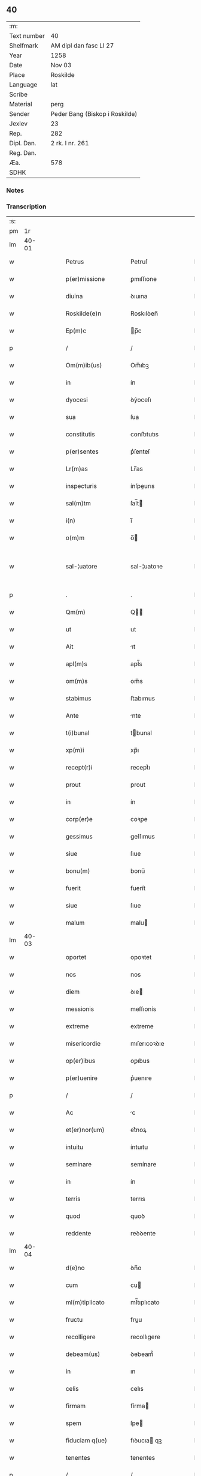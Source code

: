 ** 40
| :m:         |                                |
| Text number | 40                             |
| Shelfmark   | AM dipl dan fasc LI 27         |
| Year        | 1258                           |
| Date        | Nov 03                         |
| Place       | Roskilde                       |
| Language    | lat                            |
| Scribe      |                                |
| Material    | perg                           |
| Sender      | Peder Bang (Biskop i Roskilde) |
| Jexlev      | 23                             |
| Rep.        | 282                            |
| Dipl. Dan.  | 2 rk. I nr. 261                |
| Reg. Dan.   |                                |
| Æa.         | 578                            |
| SDHK        |                                |

*** Notes


*** Transcription
| :s: |       |   |   |   |   |                       |               |   |   |   |   |     |   |   |   |             |
| pm  |    1r |   |   |   |   |                       |               |   |   |   |   |     |   |   |   |             |
| lm  | 40-01 |   |   |   |   |                       |               |   |   |   |   |     |   |   |   |             |
| w   |       |   |   |   |   | Petrus                | Petruſ        |   |   |   |   | lat |   |   |   |       40-01 |
| w   |       |   |   |   |   | p(er)missione         | ꝑmıſſıone     |   |   |   |   | lat |   |   |   |       40-01 |
| w   |       |   |   |   |   | diuina                | ꝺıuına        |   |   |   |   | lat |   |   |   |       40-01 |
| w   |       |   |   |   |   | Roskilde(e)n          | Roskılꝺen̅     |   |   |   |   | lat |   |   |   |       40-01 |
| w   |       |   |   |   |   | Ep(m)c                | p̅c           |   |   |   |   | lat |   |   |   |       40-01 |
| p   |       |   |   |   |   | /                     | /             |   |   |   |   | lat |   |   |   |       40-01 |
| w   |       |   |   |   |   | Om(m)ib(us)           | Om̅ıbꝫ         |   |   |   |   | lat |   |   |   |       40-01 |
| w   |       |   |   |   |   | in                    | ín            |   |   |   |   | lat |   |   |   |       40-01 |
| w   |       |   |   |   |   | dyocesi               | ꝺẏoceſı       |   |   |   |   | lat |   |   |   |       40-01 |
| w   |       |   |   |   |   | sua                   | ſua           |   |   |   |   | lat |   |   |   |       40-01 |
| w   |       |   |   |   |   | constitutis           | conﬅıtutıs    |   |   |   |   | lat |   |   |   |       40-01 |
| w   |       |   |   |   |   | p(er)sentes           | p͛ſenteſ       |   |   |   |   | lat |   |   |   |       40-01 |
| w   |       |   |   |   |   | Lr(m)as               | Lr̅as          |   |   |   |   | lat |   |   |   |       40-01 |
| w   |       |   |   |   |   | inspecturis           | ínſpeurıs    |   |   |   |   | lat |   |   |   |       40-01 |
| w   |       |   |   |   |   | sal(m)tm              | ſal̅t         |   |   |   |   | lat |   |   |   |       40-01 |
| w   |       |   |   |   |   | i(n)                  | ı̅             |   |   |   |   | lat |   |   |   |       40-01 |
| w   |       |   |   |   |   | o(m)m                 | o̅            |   |   |   |   | lat |   |   |   |       40-01 |
| w   |       |   |   |   |   | sal-¦uatore           | sal-¦uatoꝛe   |   |   |   |   | lat |   |   |   | 40-01—40-02 |
| p   |       |   |   |   |   | .                     | .             |   |   |   |   | lat |   |   |   |       40-02 |
| w   |       |   |   |   |   | Qm(m)                 | Q̅            |   |   |   |   | lat |   |   |   |       40-02 |
| w   |       |   |   |   |   | ut                    | ut            |   |   |   |   | lat |   |   |   |       40-02 |
| w   |       |   |   |   |   | Ait                   | ıt           |   |   |   |   | lat |   |   |   |       40-02 |
| w   |       |   |   |   |   | apl(m)s               | apl̅s          |   |   |   |   | lat |   |   |   |       40-02 |
| w   |       |   |   |   |   | om(m)s                | om̅s           |   |   |   |   | lat |   |   |   |       40-02 |
| w   |       |   |   |   |   | stabimus              | ﬅabımus       |   |   |   |   | lat |   |   |   |       40-02 |
| w   |       |   |   |   |   | Ante                  | nte          |   |   |   |   | lat |   |   |   |       40-02 |
| w   |       |   |   |   |   | t(i)bunal             | tbunal       |   |   |   |   | lat |   |   |   |       40-02 |
| w   |       |   |   |   |   | xp(m)i                | xp̅ı           |   |   |   |   | lat |   |   |   |       40-02 |
| w   |       |   |   |   |   | recept(r)i            | receptᷣı       |   |   |   |   | lat |   |   |   |       40-02 |
| w   |       |   |   |   |   | prout                 | prout         |   |   |   |   | lat |   |   |   |       40-02 |
| w   |       |   |   |   |   | in                    | ín            |   |   |   |   | lat |   |   |   |       40-02 |
| w   |       |   |   |   |   | corp(er)e             | coꝛꝑe         |   |   |   |   | lat |   |   |   |       40-02 |
| w   |       |   |   |   |   | gessimus              | geſſımus      |   |   |   |   | lat |   |   |   |       40-02 |
| w   |       |   |   |   |   | siue                  | ſıue          |   |   |   |   | lat |   |   |   |       40-02 |
| w   |       |   |   |   |   | bonu(m)               | bonu̅          |   |   |   |   | lat |   |   |   |       40-02 |
| w   |       |   |   |   |   | fuerit                | fuerít        |   |   |   |   | lat |   |   |   |       40-02 |
| w   |       |   |   |   |   | siue                  | ſıue          |   |   |   |   | lat |   |   |   |       40-02 |
| w   |       |   |   |   |   | malum                 | malu         |   |   |   |   | lat |   |   |   |       40-02 |
| lm  | 40-03 |   |   |   |   |                       |               |   |   |   |   |     |   |   |   |             |
| w   |       |   |   |   |   | oportet               | opoꝛtet       |   |   |   |   | lat |   |   |   |       40-03 |
| w   |       |   |   |   |   | nos                   | nos           |   |   |   |   | lat |   |   |   |       40-03 |
| w   |       |   |   |   |   | diem                  | ꝺıe          |   |   |   |   | lat |   |   |   |       40-03 |
| w   |       |   |   |   |   | messionis             | meſſıonís     |   |   |   |   | lat |   |   |   |       40-03 |
| w   |       |   |   |   |   | extreme               | extreme       |   |   |   |   | lat |   |   |   |       40-03 |
| w   |       |   |   |   |   | misericordie          | mıſerıcoꝛꝺıe  |   |   |   |   | lat |   |   |   |       40-03 |
| w   |       |   |   |   |   | op(er)ibus            | oꝑıbus        |   |   |   |   | lat |   |   |   |       40-03 |
| w   |       |   |   |   |   | p(er)uenire           | p͛uenıre       |   |   |   |   | lat |   |   |   |       40-03 |
| p   |       |   |   |   |   | /                     | /             |   |   |   |   | lat |   |   |   |       40-03 |
| w   |       |   |   |   |   | Ac                    | c            |   |   |   |   | lat |   |   |   |       40-03 |
| w   |       |   |   |   |   | et(er)nor(um)         | et͛noꝝ         |   |   |   |   | lat |   |   |   |       40-03 |
| w   |       |   |   |   |   | intuitu               | íntuıtu       |   |   |   |   | lat |   |   |   |       40-03 |
| w   |       |   |   |   |   | seminare              | semínare      |   |   |   |   | lat |   |   |   |       40-03 |
| w   |       |   |   |   |   | in                    | ín            |   |   |   |   | lat |   |   |   |       40-03 |
| w   |       |   |   |   |   | terris                | terrıs        |   |   |   |   | lat |   |   |   |       40-03 |
| w   |       |   |   |   |   | quod                  | quoꝺ          |   |   |   |   | lat |   |   |   |       40-03 |
| w   |       |   |   |   |   | reddente              | reꝺꝺente      |   |   |   |   | lat |   |   |   |       40-03 |
| lm  | 40-04 |   |   |   |   |                       |               |   |   |   |   |     |   |   |   |             |
| w   |       |   |   |   |   | d(e)no                | ꝺn̅o           |   |   |   |   | lat |   |   |   |       40-04 |
| w   |       |   |   |   |   | cum                   | cu           |   |   |   |   | lat |   |   |   |       40-04 |
| w   |       |   |   |   |   | ml(m)tiplicato        | ml̅tıplıcato   |   |   |   |   | lat |   |   |   |       40-04 |
| w   |       |   |   |   |   | fructu                | fruu         |   |   |   |   | lat |   |   |   |       40-04 |
| w   |       |   |   |   |   | recolligere           | recollıgere   |   |   |   |   | lat |   |   |   |       40-04 |
| w   |       |   |   |   |   | debeam(us)            | ꝺebeam᷒        |   |   |   |   | lat |   |   |   |       40-04 |
| w   |       |   |   |   |   | in                    | ın            |   |   |   |   | lat |   |   |   |       40-04 |
| w   |       |   |   |   |   | celis                 | celıs         |   |   |   |   | lat |   |   |   |       40-04 |
| w   |       |   |   |   |   | firmam                | fírma        |   |   |   |   | lat |   |   |   |       40-04 |
| w   |       |   |   |   |   | spem                  | ſpe          |   |   |   |   | lat |   |   |   |       40-04 |
| w   |       |   |   |   |   | fiduciam q(ue)        | fıꝺucıa qꝫ   |   |   |   |   | lat |   |   |   |       40-04 |
| w   |       |   |   |   |   | tenentes              | tenentes      |   |   |   |   | lat |   |   |   |       40-04 |
| p   |       |   |   |   |   | /                     | /             |   |   |   |   | lat |   |   |   |       40-04 |
| w   |       |   |   |   |   | qm(m)                 | q̅            |   |   |   |   | lat |   |   |   |       40-04 |
| w   |       |   |   |   |   | qui                   | quí           |   |   |   |   | lat |   |   |   |       40-04 |
| w   |       |   |   |   |   | parce                 | parce         |   |   |   |   | lat |   |   |   |       40-04 |
| w   |       |   |   |   |   | seminat               | ſemınat       |   |   |   |   | lat |   |   |   |       40-04 |
| lm  | 40-05 |   |   |   |   |                       |               |   |   |   |   |     |   |   |   |             |
| w   |       |   |   |   |   | parce                 | parce         |   |   |   |   | lat |   |   |   |       40-05 |
| w   |       |   |   |   |   | (et)                  |              |   |   |   |   | lat |   |   |   |       40-05 |
| w   |       |   |   |   |   | metet                 | metet         |   |   |   |   | lat |   |   |   |       40-05 |
| p   |       |   |   |   |   | /                     | /             |   |   |   |   | lat |   |   |   |       40-05 |
| w   |       |   |   |   |   | (et)                  |              |   |   |   |   | lat |   |   |   |       40-05 |
| w   |       |   |   |   |   | qui                   | quí           |   |   |   |   | lat |   |   |   |       40-05 |
| w   |       |   |   |   |   | seminat               | ſemínat       |   |   |   |   | lat |   |   |   |       40-05 |
| w   |       |   |   |   |   | in                    | ín            |   |   |   |   | lat |   |   |   |       40-05 |
| w   |       |   |   |   |   | b(e)nd(i)c(t)oib(us)  | bn̅ꝺc̅oıbꝫ      |   |   |   |   | lat |   |   |   |       40-05 |
| p   |       |   |   |   |   | /                     | /             |   |   |   |   | lat |   |   |   |       40-05 |
| w   |       |   |   |   |   | de                    | ꝺe            |   |   |   |   | lat |   |   |   |       40-05 |
| w   |       |   |   |   |   | b(e)nd(i)c(t)onib(us) | bn̅ꝺc̅onıbꝫ     |   |   |   |   | lat |   |   |   |       40-05 |
| w   |       |   |   |   |   | (et)                  |              |   |   |   |   | lat |   |   |   |       40-05 |
| w   |       |   |   |   |   | metet                 | metet         |   |   |   |   | lat |   |   |   |       40-05 |
| w   |       |   |   |   |   | uitam                 | uíta         |   |   |   |   | lat |   |   |   |       40-05 |
| w   |       |   |   |   |   | et(er)nam             | et͛na         |   |   |   |   | lat |   |   |   |       40-05 |
| p   |       |   |   |   |   | .                     | .             |   |   |   |   | lat |   |   |   |       40-05 |
| w   |       |   |   |   |   | Cum                   | Cu           |   |   |   |   | lat |   |   |   |       40-05 |
| w   |       |   |   |   |   | igitur                | ıgıtur        |   |   |   |   | lat |   |   |   |       40-05 |
| w   |       |   |   |   |   | dil(m)ce              | ꝺıl̅ce         |   |   |   |   | lat |   |   |   |       40-05 |
| w   |       |   |   |   |   | nobis                 | nobıs         |   |   |   |   | lat |   |   |   |       40-05 |
| w   |       |   |   |   |   | in                    | ín            |   |   |   |   | lat |   |   |   |       40-05 |
| w   |       |   |   |   |   | xp(m)o                | xp̅o           |   |   |   |   | lat |   |   |   |       40-05 |
| w   |       |   |   |   |   | monia-¦les            | monía-¦les    |   |   |   |   | lat |   |   |   | 40-05—40-06 |
| w   |       |   |   |   |   | recluse               | recluſe       |   |   |   |   | lat |   |   |   |       40-06 |
| w   |       |   |   |   |   | ordinis               | oꝛꝺınís       |   |   |   |   | lat |   |   |   |       40-06 |
| w   |       |   |   |   |   | sc(i)i                | ſc̅ı           |   |   |   |   | lat |   |   |   |       40-06 |
| w   |       |   |   |   |   | Damianj               | Damıan       |   |   |   |   | lat |   |   |   |       40-06 |
| w   |       |   |   |   |   | Roskilde(e)n          | Roskılꝺen̅     |   |   |   |   | lat |   |   |   |       40-06 |
| w   |       |   |   |   |   | pro                   | pro           |   |   |   |   | lat |   |   |   |       40-06 |
| w   |       |   |   |   |   | eccl(es)ia            | eccl̅ıa        |   |   |   |   | lat |   |   |   |       40-06 |
| w   |       |   |   |   |   | (et)                  |              |   |   |   |   | lat |   |   |   |       40-06 |
| w   |       |   |   |   |   | edificiis             | eꝺıfıcíıs     |   |   |   |   | lat |   |   |   |       40-06 |
| w   |       |   |   |   |   | monast(er)ij          | onaſt͛ıȷ      |   |   |   |   | lat |   |   |   |       40-06 |
| w   |       |   |   |   |   | sui                   | ſuí           |   |   |   |   | lat |   |   |   |       40-06 |
| p   |       |   |   |   |   | /                     | /             |   |   |   |   | lat |   |   |   |       40-06 |
| w   |       |   |   |   |   | Ac                    | c            |   |   |   |   | lat |   |   |   |       40-06 |
| w   |       |   |   |   |   | etiam                 | etıa         |   |   |   |   | lat |   |   |   |       40-06 |
| w   |       |   |   |   |   | sustentat(i)oe        | ſuﬅentat̅oe    |   |   |   |   | lat |   |   |   |       40-06 |
| w   |       |   |   |   |   | Arte                  | rte          |   |   |   |   | lat |   |   |   |       40-06 |
| w   |       |   |   |   |   | uite                  | uíte          |   |   |   |   | lat |   |   |   |       40-06 |
| w   |       |   |   |   |   | ip(m)ar(um)           | ıp̅aꝝ          |   |   |   |   | lat |   |   |   |       40-06 |
| w   |       |   |   |   |   | que                   | que           |   |   |   |   | lat |   |   |   |       40-06 |
| lm  | 40-07 |   |   |   |   |                       |               |   |   |   |   |     |   |   |   |             |
| w   |       |   |   |   |   | pro                   | pro           |   |   |   |   | lat |   |   |   |       40-07 |
| w   |       |   |   |   |   | xp(m)o                | xp̅o           |   |   |   |   | lat |   |   |   |       40-07 |
| w   |       |   |   |   |   | tante                 | tante         |   |   |   |   | lat |   |   |   |       40-07 |
| w   |       |   |   |   |   | rigorem               | rıgoꝛe       |   |   |   |   | lat |   |   |   |       40-07 |
| w   |       |   |   |   |   | Religionis            | Relıgıonís    |   |   |   |   | lat |   |   |   |       40-07 |
| w   |       |   |   |   |   | ferre                 | ferre         |   |   |   |   | lat |   |   |   |       40-07 |
| w   |       |   |   |   |   | decreuer(m)t          | ꝺecreuer̅t     |   |   |   |   | lat |   |   |   |       40-07 |
| w   |       |   |   |   |   | elemosinis            | elemoſínís    |   |   |   |   | lat |   |   |   |       40-07 |
| w   |       |   |   |   |   | indigeAnt             | ínꝺıgent     |   |   |   |   | lat |   |   |   |       40-07 |
| w   |       |   |   |   |   | iuuarj                | íuuar        |   |   |   |   | lat |   |   |   |       40-07 |
| w   |       |   |   |   |   | fideliu(m)            | fıꝺelıu̅       |   |   |   |   | lat |   |   |   |       40-07 |
| p   |       |   |   |   |   | /                     | /             |   |   |   |   | lat |   |   |   |       40-07 |
| w   |       |   |   |   |   | quibus                | quıbus        |   |   |   |   | lat |   |   |   |       40-07 |
| w   |       |   |   |   |   | ip(m)e                | ıp̅e           |   |   |   |   | lat |   |   |   |       40-07 |
| w   |       |   |   |   |   | or(m)onum             | or̅onu        |   |   |   |   | lat |   |   |   |       40-07 |
| w   |       |   |   |   |   | suar(um)-¦sb(m)sidia  | ſuaꝝ-¦ſb̅sıꝺıa |   |   |   |   | lat |   |   |   | 40-07—40-08 |
| w   |       |   |   |   |   | rependere             | repenꝺere     |   |   |   |   | lat |   |   |   |       40-08 |
| w   |       |   |   |   |   | student               | ﬅuꝺent        |   |   |   |   | lat |   |   |   |       40-08 |
| p   |       |   |   |   |   | /                     | /             |   |   |   |   | lat |   |   |   |       40-08 |
| w   |       |   |   |   |   | vniu(er)sitate(st)    | ỽníu͛ſıtate̅    |   |   |   |   | lat |   |   |   |       40-08 |
| w   |       |   |   |   |   | ur(m)am               | ur̅a          |   |   |   |   | lat |   |   |   |       40-08 |
| w   |       |   |   |   |   | rogam(us)             | rogam᷒         |   |   |   |   | lat |   |   |   |       40-08 |
| w   |       |   |   |   |   | (et)                  |              |   |   |   |   | lat |   |   |   |       40-08 |
| w   |       |   |   |   |   | hortam(ur)            | hoꝛtam᷑        |   |   |   |   | lat |   |   |   |       40-08 |
| w   |       |   |   |   |   | in                    | ín            |   |   |   |   | lat |   |   |   |       40-08 |
| w   |       |   |   |   |   | d(e)no                | ꝺn̅o           |   |   |   |   | lat |   |   |   |       40-08 |
| w   |       |   |   |   |   | in                    | ín            |   |   |   |   | lat |   |   |   |       40-08 |
| w   |       |   |   |   |   | remissione(st)        | remıſſıone̅    |   |   |   |   | lat |   |   |   |       40-08 |
| w   |       |   |   |   |   | uob(m)                | uob̅           |   |   |   |   | lat |   |   |   |       40-08 |
| w   |       |   |   |   |   | pc(i)caminu(m)        | pc̅camínu̅      |   |   |   |   | lat |   |   |   |       40-08 |
| w   |       |   |   |   |   | iniu(m)gentes         | íníu̅genteſ    |   |   |   |   | lat |   |   |   |       40-08 |
| p   |       |   |   |   |   | /                     | /             |   |   |   |   | lat |   |   |   |       40-08 |
| w   |       |   |   |   |   | q(ua)-¦t(us)          | q-¦tꝰ        |   |   |   |   | lat |   |   |   | 40-08—40-09 |
| w   |       |   |   |   |   | eis                   | eıs           |   |   |   |   | lat |   |   |   |       40-09 |
| w   |       |   |   |   |   | pias                  | pıas          |   |   |   |   | lat |   |   |   |       40-09 |
| w   |       |   |   |   |   | elemosinas            | elemoſínas    |   |   |   |   | lat |   |   |   |       40-09 |
| p   |       |   |   |   |   | /                     | /             |   |   |   |   | lat |   |   |   |       40-09 |
| w   |       |   |   |   |   | (et)                  |              |   |   |   |   | lat |   |   |   |       40-09 |
| w   |       |   |   |   |   | gratA                 | grat         |   |   |   |   | lat |   |   |   |       40-09 |
| w   |       |   |   |   |   | caritatis             | carıtatıs     |   |   |   |   | lat |   |   |   |       40-09 |
| w   |       |   |   |   |   | sb(m)sidia            | ſb̅sıꝺıa       |   |   |   |   | lat |   |   |   |       40-09 |
| w   |       |   |   |   |   | erogetis              | erogetís      |   |   |   |   | lat |   |   |   |       40-09 |
| p   |       |   |   |   |   | /                     | /             |   |   |   |   | lat |   |   |   |       40-09 |
| w   |       |   |   |   |   | ut                    | ut            |   |   |   |   | lat |   |   |   |       40-09 |
| w   |       |   |   |   |   | p(er)                 | ꝑ             |   |   |   |   | lat |   |   |   |       40-09 |
| w   |       |   |   |   |   | sb(m)uent(i)onem      | ſb̅uent̅one    |   |   |   |   | lat |   |   |   |       40-09 |
| w   |       |   |   |   |   | ur(m)am               | ur̅a          |   |   |   |   | lat |   |   |   |       40-09 |
| w   |       |   |   |   |   | opus                  | opus          |   |   |   |   | lat |   |   |   |       40-09 |
| w   |       |   |   |   |   | hui(us)modi           | huıꝰmoꝺı      |   |   |   |   | lat |   |   |   |       40-09 |
| w   |       |   |   |   |   | consumari             | conſumarí     |   |   |   |   | lat |   |   |   |       40-09 |
| w   |       |   |   |   |   | ualeat                | ualeat        |   |   |   |   | lat |   |   |   |       40-09 |
| w   |       |   |   |   |   | (et)                  |              |   |   |   |   | lat |   |   |   |       40-09 |
| p   |       |   |   |   |   | /                     | /             |   |   |   |   | lat |   |   |   |       40-09 |
| lm  | 40-10 |   |   |   |   |                       |               |   |   |   |   |     |   |   |   |             |
| w   |       |   |   |   |   | alias                 | alıas         |   |   |   |   | lat |   |   |   |       40-10 |
| w   |       |   |   |   |   | ear(um)               | eaꝝ           |   |   |   |   | lat |   |   |   |       40-10 |
| w   |       |   |   |   |   | indigencie            | ınꝺıgencıe    |   |   |   |   | lat |   |   |   |       40-10 |
| w   |       |   |   |   |   | prouid(er)j           | prouıꝺ͛ȷ       |   |   |   |   | lat |   |   |   |       40-10 |
| p   |       |   |   |   |   | /                     | /             |   |   |   |   | lat |   |   |   |       40-10 |
| w   |       |   |   |   |   | Ac                    | c            |   |   |   |   | lat |   |   |   |       40-10 |
| w   |       |   |   |   |   | uos                   | uos           |   |   |   |   | lat |   |   |   |       40-10 |
| w   |       |   |   |   |   | p(er)                 | ꝑ             |   |   |   |   | lat |   |   |   |       40-10 |
| w   |       |   |   |   |   | h(m)                  | h̅             |   |   |   |   | lat |   |   |   |       40-10 |
| w   |       |   |   |   |   | (et)                  |              |   |   |   |   | lat |   |   |   |       40-10 |
| w   |       |   |   |   |   | alia                  | alıa          |   |   |   |   | lat |   |   |   |       40-10 |
| w   |       |   |   |   |   | bona                  | bona          |   |   |   |   | lat |   |   |   |       40-10 |
| w   |       |   |   |   |   | que                   | que           |   |   |   |   | lat |   |   |   |       40-10 |
| w   |       |   |   |   |   | d(e)no                | ꝺn̅o           |   |   |   |   | lat |   |   |   |       40-10 |
| w   |       |   |   |   |   | inspirante            | ínſpırante    |   |   |   |   | lat |   |   |   |       40-10 |
| w   |       |   |   |   |   | fec(er)itis           | fec͛ıtıs       |   |   |   |   | lat |   |   |   |       40-10 |
| p   |       |   |   |   |   | /                     | /             |   |   |   |   | lat |   |   |   |       40-10 |
| w   |       |   |   |   |   | ear(um)               | eaꝝ           |   |   |   |   | lat |   |   |   |       40-10 |
| w   |       |   |   |   |   | Adiutj                | ꝺíutȷ        |   |   |   |   | lat |   |   |   |       40-10 |
| w   |       |   |   |   |   | p(er)cibus            | p͛cıbus        |   |   |   |   | lat |   |   |   |       40-10 |
| p   |       |   |   |   |   | /                     | /             |   |   |   |   | lat |   |   |   |       40-10 |
| w   |       |   |   |   |   | Ad                    | ꝺ            |   |   |   |   | lat |   |   |   |       40-10 |
| w   |       |   |   |   |   | et(er)ne              | et͛ne          |   |   |   |   | lat |   |   |   |       40-10 |
| w   |       |   |   |   |   | possitis              | poſſıtıs      |   |   |   |   | lat |   |   |   |       40-10 |
| w   |       |   |   |   |   | feli-¦citatis         | felí-¦cıtatıs |   |   |   |   | lat |   |   |   | 40-10—40-11 |
| w   |       |   |   |   |   | gaudia                | gauꝺıa        |   |   |   |   | lat |   |   |   |       40-11 |
| w   |       |   |   |   |   | p(er)uenire           | ꝑuenıre       |   |   |   |   | lat |   |   |   |       40-11 |
| p   |       |   |   |   |   |                      |              |   |   |   |   | lat |   |   |   |       40-11 |
| w   |       |   |   |   |   | Cupientes             | Cupıenteſ     |   |   |   |   | lat |   |   |   |       40-11 |
| w   |       |   |   |   |   | eciam                 | ecıa         |   |   |   |   | lat |   |   |   |       40-11 |
| w   |       |   |   |   |   | ut                    | ut            |   |   |   |   | lat |   |   |   |       40-11 |
| w   |       |   |   |   |   | ear(um)dem            | eaꝝꝺe        |   |   |   |   | lat |   |   |   |       40-11 |
| w   |       |   |   |   |   | ecc(i)a               | ecc̅a          |   |   |   |   | lat |   |   |   |       40-11 |
| w   |       |   |   |   |   | congruis              | congruís      |   |   |   |   | lat |   |   |   |       40-11 |
| w   |       |   |   |   |   | honorib(us)           | honoꝛıbꝫ      |   |   |   |   | lat |   |   |   |       40-11 |
| w   |       |   |   |   |   | freq(m)ntet(ur)       | freq̅ntet᷑      |   |   |   |   | lat |   |   |   |       40-11 |
| p   |       |   |   |   |   | /                     | /             |   |   |   |   | lat |   |   |   |       40-11 |
| w   |       |   |   |   |   | om(n)ib(us)           | om̅ıbꝫ         |   |   |   |   | lat |   |   |   |       40-11 |
| w   |       |   |   |   |   | uere                  | uere          |   |   |   |   | lat |   |   |   |       40-11 |
| w   |       |   |   |   |   | penitentib(us)        | penítentıbꝫ   |   |   |   |   | lat |   |   |   |       40-11 |
| w   |       |   |   |   |   | (et)                  |              |   |   |   |   | lat |   |   |   |       40-11 |
| w   |       |   |   |   |   | con-¦fessis           | con-¦feſſıs   |   |   |   |   | lat |   |   |   | 40-11—40-12 |
| w   |       |   |   |   |   | qui                   | quí           |   |   |   |   | lat |   |   |   |       40-12 |
| w   |       |   |   |   |   | eis                   | eıs           |   |   |   |   | lat |   |   |   |       40-12 |
| w   |       |   |   |   |   | pro                   | pro           |   |   |   |   | lat |   |   |   |       40-12 |
| w   |       |   |   |   |   | dc(i)j                | ꝺc̅ȷ           |   |   |   |   | lat |   |   |   |       40-12 |
| w   |       |   |   |   |   | (con)sumat(i)one      | ꝯſumat̅one     |   |   |   |   | lat |   |   |   |       40-12 |
| w   |       |   |   |   |   | op(er)is              | oꝑıs          |   |   |   |   | lat |   |   |   |       40-12 |
| p   |       |   |   |   |   | /                     | /             |   |   |   |   | lat |   |   |   |       40-12 |
| w   |       |   |   |   |   | u(e)l                 | ul̅            |   |   |   |   | lat |   |   |   |       40-12 |
| w   |       |   |   |   |   | ip(m)ar(um)           | ıp̅aꝝ          |   |   |   |   | lat |   |   |   |       40-12 |
| w   |       |   |   |   |   | (e)nccitatib(us)      | n̅ccıtatıbꝫ    |   |   |   |   | lat |   |   |   |       40-12 |
| w   |       |   |   |   |   | releuandis            | releuanꝺıs    |   |   |   |   | lat |   |   |   |       40-12 |
| w   |       |   |   |   |   | manum                 | manu         |   |   |   |   | lat |   |   |   |       40-12 |
| w   |       |   |   |   |   | porrex(er)int         | poꝛrex͛ınt     |   |   |   |   | lat |   |   |   |       40-12 |
| w   |       |   |   |   |   | Adiut(i)cem           | ꝺíutce     |   |   |   |   | lat |   |   |   |       40-12 |
| p   |       |   |   |   |   | /                     | /             |   |   |   |   | lat |   |   |   |       40-12 |
| w   |       |   |   |   |   | seu                   | ſeu           |   |   |   |   | lat |   |   |   |       40-12 |
| w   |       |   |   |   |   | ear(um)               | eaꝝ           |   |   |   |   | lat |   |   |   |       40-12 |
| w   |       |   |   |   |   | eccl(es)iam           | eccl̅ıa       |   |   |   |   | lat |   |   |   |       40-12 |
| w   |       |   |   |   |   | cum                   | cu           |   |   |   |   | lat |   |   |   |       40-12 |
| lm  | 40-13 |   |   |   |   |                       |               |   |   |   |   |     |   |   |   |             |
| w   |       |   |   |   |   | deuo(m)ne             | ꝺeuo̅ne        |   |   |   |   | lat |   |   |   |       40-13 |
| w   |       |   |   |   |   | (et)                  |              |   |   |   |   | lat |   |   |   |       40-13 |
| w   |       |   |   |   |   | reuerencia            | reuerencıa    |   |   |   |   | lat |   |   |   |       40-13 |
| w   |       |   |   |   |   | uisitau(er)int        | uıſıtau͛ınt    |   |   |   |   | lat |   |   |   |       40-13 |
| p   |       |   |   |   |   | /                     | /             |   |   |   |   | lat |   |   |   |       40-13 |
| w   |       |   |   |   |   | de                    | ꝺe            |   |   |   |   | lat |   |   |   |       40-13 |
| w   |       |   |   |   |   | dei                   | ꝺeí           |   |   |   |   | lat |   |   |   |       40-13 |
| w   |       |   |   |   |   | om(n)ipot(e)ntis      | om̅ıpotn̅tıs    |   |   |   |   | lat |   |   |   |       40-13 |
| w   |       |   |   |   |   | mi(sericordi)a        | mı̅a           |   |   |   |   | lat |   |   |   |       40-13 |
| p   |       |   |   |   |   | .                     | .             |   |   |   |   | lat |   |   |   |       40-13 |
| w   |       |   |   |   |   | (et)                  |              |   |   |   |   | lat |   |   |   |       40-13 |
| w   |       |   |   |   |   | bt(i)or(um)           | bt̅oꝝ          |   |   |   |   | lat |   |   |   |       40-13 |
| w   |       |   |   |   |   | Pet(i)                | Pet          |   |   |   |   | lat |   |   |   |       40-13 |
| w   |       |   |   |   |   | (et)                  |              |   |   |   |   | lat |   |   |   |       40-13 |
| w   |       |   |   |   |   | pauli                 | paulí         |   |   |   |   | lat |   |   |   |       40-13 |
| w   |       |   |   |   |   | apl(m)or(um)          | apl̅oꝝ         |   |   |   |   | lat |   |   |   |       40-13 |
| w   |       |   |   |   |   | eius                  | eíus          |   |   |   |   | lat |   |   |   |       40-13 |
| w   |       |   |   |   |   | Auctoritate           | uoꝛıtate    |   |   |   |   | lat |   |   |   |       40-13 |
| w   |       |   |   |   |   | confisi               | confısí       |   |   |   |   | lat |   |   |   |       40-13 |
| p   |       |   |   |   |   | /                     | /             |   |   |   |   | lat |   |   |   |       40-13 |
| w   |       |   |   |   |   | vigintj               | ỽıgíntȷ       |   |   |   |   | lat |   |   |   |       40-13 |
| w   |       |   |   |   |   | dies                  | ꝺıeſ          |   |   |   |   | lat |   |   |   |       40-13 |
| w   |       |   |   |   |   | de                    | ꝺe            |   |   |   |   | lat |   |   |   |       40-13 |
| lm  | 40-14 |   |   |   |   |                       |               |   |   |   |   |     |   |   |   |             |
| w   |       |   |   |   |   | iniuncta              | íníuna       |   |   |   |   | lat |   |   |   |       40-14 |
| w   |       |   |   |   |   | sibi                  | sıbí          |   |   |   |   | lat |   |   |   |       40-14 |
| w   |       |   |   |   |   | p(e)nia               | pn̅ía          |   |   |   |   | lat |   |   |   |       40-14 |
| w   |       |   |   |   |   | misericordit(er)      | mıſerıcoꝛꝺıt͛  |   |   |   |   | lat |   |   |   |       40-14 |
| w   |       |   |   |   |   | relaxamus             | relaxamus     |   |   |   |   | lat |   |   |   |       40-14 |
| p   |       |   |   |   |   | .                     | .             |   |   |   |   | lat |   |   |   |       40-14 |
| w   |       |   |   |   |   | Datum                 | Datu         |   |   |   |   | lat |   |   |   |       40-14 |
| w   |       |   |   |   |   | Roskildis             | Roskılꝺıs     |   |   |   |   | lat |   |   |   |       40-14 |
| w   |       |   |   |   |   | Anno                  | nno          |   |   |   |   | lat |   |   |   |       40-14 |
| w   |       |   |   |   |   | d(e)nj                | ꝺn̅ȷ           |   |   |   |   | lat |   |   |   |       40-14 |
| n   |       |   |   |   |   | .m(o).                | .ͦ.           |   |   |   |   | lat |   |   |   |       40-14 |
| n   |       |   |   |   |   | C(o)C.                | CͦC.           |   |   |   |   | lat |   |   |   |       40-14 |
| w   |       |   |   |   |   | L(o)                  | Lͦ             |   |   |   |   | lat |   |   |   |       40-14 |
| n   |       |   |   |   |   | vii(o)j.              | ỽııͦȷ.         |   |   |   |   | lat |   |   |   |       40-14 |
| w   |       |   |   |   |   | Tercio                | Tercıo        |   |   |   |   | lat |   |   |   |       40-14 |
| w   |       |   |   |   |   | nonas                 | nonas         |   |   |   |   | lat |   |   |   |       40-14 |
| w   |       |   |   |   |   | nouembris             | ouembꝛıs     |   |   |   |   | lat |   |   |   |       40-14 |
| p   |       |   |   |   |   | .                     | .             |   |   |   |   | lat |   |   |   |       40-14 |
| :e: |       |   |   |   |   |                       |               |   |   |   |   |     |   |   |   |             |
